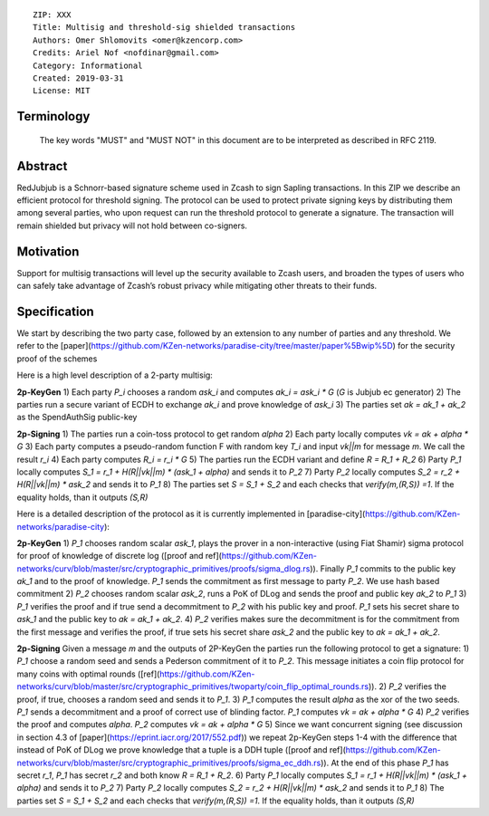 ::

  ZIP: XXX
  Title: Multisig and threshold-sig shielded transactions 
  Authors: Omer Shlomovits <omer@kzencorp.com>
  Credits: Ariel Nof <nofdinar@gmail.com>
  Category: Informational 
  Created: 2019-03-31
  License: MIT


Terminology
===========

 The key words "MUST" and "MUST NOT" in this document are to be interpreted as described in RFC 2119.

Abstract
========

RedJubjub is a Schnorr-based signature scheme used in Zcash to sign Sapling transactions.
In this ZIP we describe an efficient protocol for threshold signing. The protocol can be used
to protect private signing keys by distributing them among several parties, who upon request
can run the threshold protocol to generate a signature. The transaction will remain shielded but privacy will not hold between co-signers.  

Motivation
==========

Support for multisig transactions will level up the security available to Zcash users, and broaden the types of users who can safely take advantage of Zcash’s robust privacy while mitigating other threats to their funds.

Specification
=============
We start by describing the two party case, followed by an extension to any number of parties and any threshold. We refer to the [paper](https://github.com/KZen-networks/paradise-city/tree/master/paper%5Bwip%5D) for the security proof of the schemes

Here is a high level description of a 2-party multisig: 

**2p-KeyGen**
1) Each party `P_i` chooses a random `ask_i` and computes `ak_i = ask_i *  G` (`G` is Jubjub ec generator)
2) The parties run a secure variant of ECDH to exchange `ak_i` and prove knowledge of `ask_i`
3) The parties set `ak = ak_1 + ak_2` as the SpendAuthSig public-key

**2p-Signing**
1) The parties run a coin-toss protocol to get random `alpha`
2) Each party locally computes `vk = ak + alpha * G`
3) Each party computes a pseudo-random function F with random key `T_i` and input `vk||m` for message `m`. We call the result  `r_i`
4) Each party computes `R_i = r_i *  G` 
5) The parties run the ECDH variant and define `R = R_1 + R_2`
6) Party `P_1` locally computes `S_1 = r_1 + H(R||vk||m) * (ask_1 + alpha)` and sends it to `P_2`
7) Party `P_2` locally computes `S_2 = r_2 + H(R||vk||m) * ask_2` and sends it to `P_1`
8) The parties set `S = S_1 + S_2` and each checks that `verify(m,(R,S)) =1`. If the equality holds, than it outputs `(S,R)`

Here is a detailed description of the protocol as it is currently implemented in [paradise-city](https://github.com/KZen-networks/paradise-city): 

**2p-KeyGen**
1) `P_1` chooses random scalar `ask_1`, plays the prover in a non-interactive (using Fiat Shamir) sigma protocol for proof of knowledge of discrete log ([proof and ref](https://github.com/KZen-networks/curv/blob/master/src/cryptographic_primitives/proofs/sigma_dlog.rs)). Finally `P_1` commits to the public key `ak_1` and to the proof of knowledge. `P_1` sends the commitment as first message to party `P_2`. We use hash based commitment
2) `P_2` chooses random scalar `ask_2`, runs a PoK of DLog and sends the proof and public key `ak_2` to `P_1`
3) `P_1` verifies the proof and if true send a decommitment to `P_2` with his public key and proof. `P_1` sets his secret share to `ask_1` and the public key to `ak = ak_1 + ak_2`.
4) `P_2` verifies makes sure the decommitment is for the commitment from the first message and verifies the proof, if true sets his secret share `ask_2` and the public key to `ak = ak_1 + ak_2`.


**2p-Signing**
Given a message `m` and the outputs of 2P-KeyGen the parties run the following protocol to get a signature: 
1) `P_1` choose a random seed and sends a Pederson commitment of it to `P_2`. This message initiates a coin flip protocol for many coins with optimal rounds ([ref](https://github.com/KZen-networks/curv/blob/master/src/cryptographic_primitives/twoparty/coin_flip_optimal_rounds.rs)). 
2) `P_2` verifies the proof, if true, chooses a random seed and sends it to `P_1`.
3) `P_1` computes the result `alpha` as the xor of the two seeds. `P_1` sends a decommitment and a proof of correct use of blinding factor. `P_1` computes `vk = ak + alpha * G`
4) `P_2` verifies the proof and computes `alpha`. `P_2` computes `vk = ak + alpha * G`
5) Since we want concurrent signing (see discussion in section 4.3 of [paper](https://eprint.iacr.org/2017/552.pdf)) we repeat 2p-KeyGen steps 1-4 with the difference that instead of PoK of DLog we prove knowledge that a tuple is a DDH tuple ([proof and ref](https://github.com/KZen-networks/curv/blob/master/src/cryptographic_primitives/proofs/sigma_ec_ddh.rs)). At the end of this phase `P_1` has secret `r_1`, `P_1` has secret `r_2` and both know  `R = R_1 + R_2`.
6) Party `P_1` locally computes `S_1 = r_1 + H(R||vk||m) * (ask_1 + alpha)` and sends it to `P_2`
7) Party `P_2` locally computes `S_2 = r_2 + H(R||vk||m) * ask_2` and sends it to `P_1`
8) The parties set `S = S_1 + S_2` and each checks that `verify(m,(R,S)) =1`. If the equality holds, than it outputs `(S,R)`





